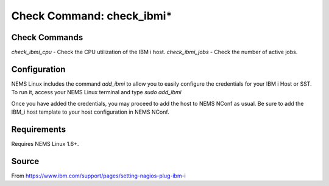 Check Command: check_ibmi*
==========================

Check Commands
~~~~~~~~~~~~~~

`check_ibmi_cpu` - Check the CPU utilization of the IBM i host.
`check_ibmi_jobs` - Check the number of active jobs.

Configuration
~~~~~~~~~~~~~

NEMS Linux includes the command `add_ibmi` to allow you to easily configure the credentials for
your IBM i Host or SST. To run it, access your NEMS Linux terminal and type `sudo add_ibmi`

Once you have added the credentials, you may proceed to add the host to NEMS NConf as usual. Be
sure to add the IBM_i host template to your host configuration in NEMS NConf.

Requirements
~~~~~~~~~~~~

Requires NEMS Linux 1.6+.

Source
~~~~~~
From https://www.ibm.com/support/pages/setting-nagios-plug-ibm-i
